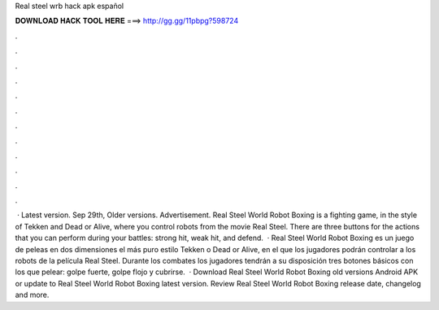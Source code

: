 Real steel wrb hack apk español

𝐃𝐎𝐖𝐍𝐋𝐎𝐀𝐃 𝐇𝐀𝐂𝐊 𝐓𝐎𝐎𝐋 𝐇𝐄𝐑𝐄 ===> http://gg.gg/11pbpg?598724

.

.

.

.

.

.

.

.

.

.

.

.

 · Latest version. Sep 29th, Older versions. Advertisement. Real Steel World Robot Boxing is a fighting game, in the style of Tekken and Dead or Alive, where you control robots from the movie Real Steel. There are three buttons for the actions that you can perform during your battles: strong hit, weak hit, and defend.  · Real Steel World Robot Boxing es un juego de peleas en dos dimensiones el más puro estilo Tekken o Dead or Alive, en el que los jugadores podrán controlar a los robots de la película Real Steel. Durante los combates los jugadores tendrán a su disposición tres botones básicos con los que pelear: golpe fuerte, golpe flojo y cubrirse.  · Download Real Steel World Robot Boxing old versions Android APK or update to Real Steel World Robot Boxing latest version. Review Real Steel World Robot Boxing release date, changelog and more.